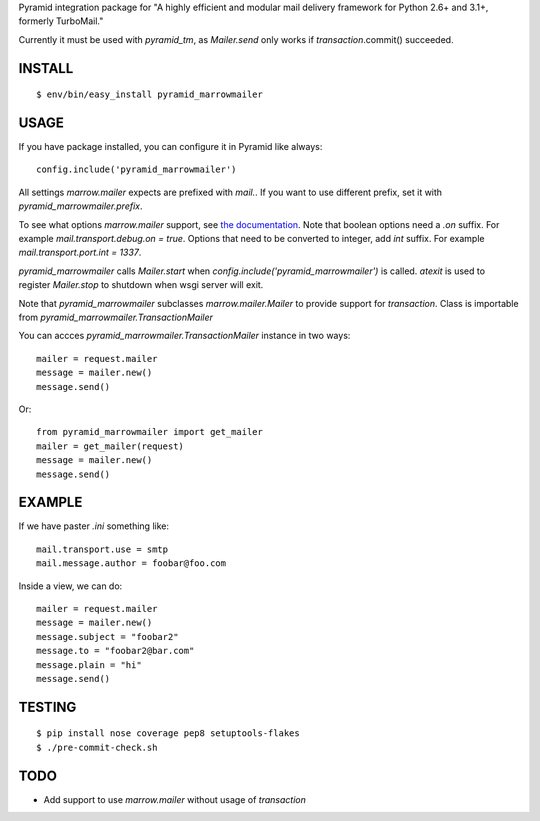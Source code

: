 Pyramid integration package for "A highly efficient and modular mail delivery
framework for Python 2.6+ and 3.1+, formerly TurboMail."

Currently it must be used with `pyramid_tm`, as `Mailer.send` only works
if `transaction`.commit() succeeded.

INSTALL
=======

::

    $ env/bin/easy_install pyramid_marrowmailer


USAGE
=====

If you have package installed, you can configure it in Pyramid like always::

    config.include('pyramid_marrowmailer')

All settings `marrow.mailer` expects are prefixed with `mail.`. If you want
to use different prefix, set it with `pyramid_marrowmailer.prefix`.

To see what options `marrow.mailer` support, see
`the documentation <https://github.com/marrow/marrow.mailer>`_. Note that
boolean options need a `.on` suffix. For example `mail.transport.debug.on = true`.
Options that need to be converted to integer, add `int` suffix. For example
`mail.transport.port.int = 1337`.

`pyramid_marrowmailer` calls `Mailer.start` when `config.include('pyramid_marrowmailer')`
is called. `atexit` is used to register `Mailer.stop` to shutdown when wsgi server will exit.

Note that `pyramid_marrowmailer` subclasses `marrow.mailer.Mailer` to provide support for
`transaction`. Class is importable from `pyramid_marrowmailer.TransactionMailer`

You can accces `pyramid_marrowmailer.TransactionMailer` instance in two ways::

    mailer = request.mailer
    message = mailer.new()
    message.send()


Or::
    
    from pyramid_marrowmailer import get_mailer
    mailer = get_mailer(request)
    message = mailer.new()
    message.send()


EXAMPLE
=======

If we have paster `.ini` something like::

    mail.transport.use = smtp
    mail.message.author = foobar@foo.com


Inside a view, we can do::

    mailer = request.mailer
    message = mailer.new()
    message.subject = "foobar2"
    message.to = "foobar2@bar.com"
    message.plain = "hi"
    message.send()


TESTING
=======

::

    $ pip install nose coverage pep8 setuptools-flakes
    $ ./pre-commit-check.sh


TODO
====

- Add support to use `marrow.mailer` without usage of `transaction`
